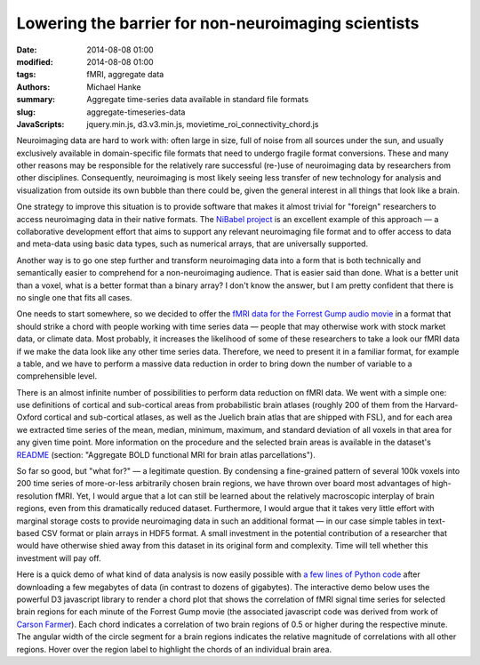Lowering the barrier for non-neuroimaging scientists
****************************************************

:date: 2014-08-08 01:00
:modified: 2014-08-08 01:00
:tags: fMRI, aggregate data
:authors: Michael Hanke
:summary: Aggregate time-series data available in standard file formats
:slug: aggregate-timeseries-data
:JavaScripts: jquery.min.js, d3.v3.min.js, movietime_roi_connectivity_chord.js

.. |---| unicode:: U+02014 .. em dash

Neuroimaging data are hard to work with: often large in size, full of noise
from all sources under the sun, and usually exclusively available in
domain-specific file formats that need to undergo fragile format conversions.
These and many other reasons may be responsible for the relatively rare
successful (re-)use of neuroimaging data by researchers from other disciplines.
Consequently, neuroimaging is most likely seeing less transfer of new
technology for analysis and visualization from outside its own bubble than
there could be, given the general interest in all things that look like a
brain.

One strategy to improve this situation is to provide software that makes it
almost trivial for "foreign" researchers to access neuroimaging data in their
native formats. The `NiBabel project <http://nipy.org/nibabel>`_ is an
excellent example of this approach |---| a collaborative development effort
that aims to support any relevant neuroimaging file format and to offer access
to data and meta-data using basic data types, such as numerical arrays, that
are universally supported.

Another way is to go one step further and transform neuroimaging data into a
form that is both technically and semantically easier to comprehend for a
non-neuroimaging audience. That is easier said than done. What is a better unit
than a voxel, what is a better format than a binary array?  I don't know the
answer, but I am pretty confident that there is no single one that fits all
cases.

One needs to start somewhere, so we decided to offer the `fMRI data for the
Forrest Gump audio movie <{filename}/pages/mod_fmri.rst>`_ in a format that
should strike a chord with people working with time series data |---| people
that may otherwise work with stock market data, or climate data. Most probably,
it increases the likelihood of some of these researchers to take a look our
fMRI data if we make the data look like any other time series data.  Therefore,
we need to present it in a familiar format, for example a table, and we have to
perform a massive data reduction in order to bring down the number of variable
to a comprehensible level.

There is an almost infinite number of possibilities to perform data reduction
on fMRI data. We went with a simple one: use definitions of cortical and
sub-cortical areas from probabilistic brain atlases (roughly 200 of them from
the Harvard-Oxford cortical and sub-cortical atlases, as well as the Juelich
brain atlas that are shipped with FSL), and for each area we extracted
time series of the mean, median, minimum, maximum, and standard deviation of all
voxels in that area for any given time point. More information on the procedure
and the selected brain areas is available in the dataset's
`README <http://psydata.ovgu.de/forrest_gump/README>`_ (section: "Aggregate BOLD
functional MRI for brain atlas parcellations").

So far so good, but "what for?" |---| a legitimate question. By condensing a
fine-grained pattern of several 100k voxels into 200 time series of more-or-less
arbitrarily chosen brain regions, we have thrown over board most advantages of
high-resolution fMRI. Yet, I would argue that a lot can still be
learned about the relatively macroscopic interplay of brain regions, even from
this dramatically reduced dataset. Furthermore, I would argue that it takes
very little effort with marginal storage costs to provide neuroimaging data in
such an additional format |---| in our case simple tables in text-based CSV
format or plain arrays in HDF5 format. A small investment in the potential
contribution of a researcher that would have otherwise shied away from this
dataset in its original form and complexity. Time will tell whether this
investment will pay off.

Here is a quick demo of what kind of data analysis is now easily possible with
`a few lines of Python code
<https://raw.githubusercontent.com/psychoinformatics-de/studyforrest-www/master/tools/sliding_connectome.py>`_
after downloading a few megabytes of data (in contrast to dozens of gigabytes).
The interactive demo below uses the powerful D3 javascript library to render a
chord plot that shows the correlation of fMRI signal time series for selected
brain regions for each minute of the Forrest Gump movie (the associated
javascript code was derived from work of `Carson Farmer
<https://gist.github.com/cfarmer/11384976>`_).  Each chord indicates a
correlation of two brain regions of 0.5 or higher during the respective minute.
The angular width of the circle segment for a brain regions indicates the
relative magnitude of correlations with all other regions. Hover over the
region label to highlight the chords of an individual brain area.

.. raw:: html

  <style>
    #chart {
      font: 10px sans-serif;
    }

    .chord path {
      fill-opacity: .67;
      stroke: #000;
      stroke-width: .5px;
    }

    #circle circle {
      fill: none;
      pointer-events: all;
    }

    #circle:hover path.fade {
      display: none;
    }

    #control {
      /*position: fixed;*/
      left: 20px;
      top: 20px;
    }
  </style>
  <div id="control">
    <label>Movie minute: </label>&nbsp;<label id="minute" name="minute">000</label>
    <form>
    <input id="slider" type="range" name="slider" min="0" max="0" value="0" step="1"/>
    </form>
  </div>
  <div id="chart" style="text-align:center">
    <span onclick='init_chord()'>
      [click on the preview image to enable the demo and the time slider]
      <img src="/pics/sliding_connectome_preview.jpg" alt="ROi connectivity demo preview" />
    </span>
  </div>
